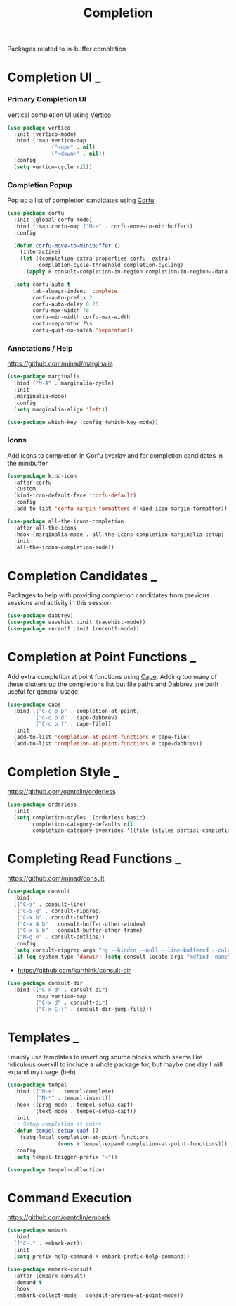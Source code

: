 #+TITLE: Completion

Packages related to in-buffer completion

* Completion UI                                                           :_:
*** Primary Completion UI

    Vertical completion UI using [[https://github.com/minad/vertico/][Vertico]]

    #+begin_src emacs-lisp
    (use-package vertico
      :init (vertico-mode)
      :bind (:map vertico-map
                  ("<up>" . nil)
                  ("<down>" . nil))
      :config
      (setq vertico-cycle nil))
    #+end_src

*** Completion Popup

    Pop up a list of completion candidates using [[https://github.com/minad/corfu][Corfu]]

    #+begin_src emacs-lisp
    (use-package corfu
      :init (global-corfu-mode)
      :bind (:map corfu-map ("M-m" . corfu-move-to-minibuffer))
      :config

      (defun corfu-move-to-minibuffer ()
        (interactive)
        (let ((completion-extra-properties corfu--extra)
              completion-cycle-threshold completion-cycling)
          (apply #'consult-completion-in-region completion-in-region--data)))

      (setq corfu-auto t
            tab-always-indent 'complete
            corfu-auto-prefix 2
            corfu-auto-delay 0.25
            corfu-max-width 78
            corfu-min-width corfu-max-width
            corfu-separator ?\s
            corfu-quit-no-match 'separator))
    #+end_src

*** Annotations / Help

    https://github.com/minad/marginalia

    #+begin_src emacs-lisp
    (use-package marginalia
      :bind ("M-A" . marginalia-cycle)
      :init
      (marginalia-mode)
      :config
      (setq marginalia-align 'left))

    (use-package which-key :config (which-key-mode))
    #+end_src

*** Icons

    Add icons to completion in Corfu overlay and for completion candidates in
    the minibuffer

    #+begin_src emacs-lisp
    (use-package kind-icon
      :after corfu
      :custom
      (kind-icon-default-face 'corfu-default)
      :config
      (add-to-list 'corfu-margin-formatters #'kind-icon-margin-formatter))

    (use-package all-the-icons-completion
      :after all-the-icons
      :hook (marginalia-mode . all-the-icons-completion-marginalia-setup)
      :init
      (all-the-icons-completion-mode))
    #+end_src


* Completion Candidates                                                   :_:

  Packages to help with providing completion candidates from previous sessions
  and activity in this session

  #+begin_src emacs-lisp
  (use-package dabbrev)
  (use-package savehist :init (savehist-mode))
  (use-package recentf :init (recentf-mode))
  #+end_src


* Completion at Point Functions                                           :_:

  Add extra completion at point functions using [[https://github.com/minad/cape][Cape]]. Adding too many of these
  clutters up the completions list but file paths and Dabbrev are both useful
  for general usage.

  #+begin_src emacs-lisp
  (use-package cape
    :bind (("C-c p p" . completion-at-point)
           ("C-c p d" . cape-dabbrev)
           ("C-c p f" . cape-file))
    :init
    (add-to-list 'completion-at-point-functions #'cape-file)
    (add-to-list 'completion-at-point-functions #'cape-dabbrev))
  #+end_src


* Completion Style                                                        :_:

  https://github.com/oantolin/orderless

  #+begin_src emacs-lisp
  (use-package orderless
    :init
    (setq completion-styles '(orderless basic)
          completion-category-defaults nil
          completion-category-overrides '((file (styles partial-completion)))))
  #+end_src


* Completing Read Functions                                               :_:

  https://github.com/minad/consult

  #+begin_src emacs-lisp
  (use-package consult
    :bind
    (("C-s" . consult-line)
     ("C-S-g" . consult-ripgrep)
     ("C-x b" . consult-buffer)
     ("C-x 4 b" . consult-buffer-other-window)
     ("C-x 5 b" . consult-buffer-other-frame)
     ("M-g o" . consult-outline))
    :config
    (setq consult-ripgrep-args "rg --hidden --null --line-buffered --color=never --max-columns=1000 --path-separator /   --smart-case --no-heading --line-number .")
    (if (eq system-type 'darwin) (setq consult-locate-args "mdfind -name")))
  #+end_src

  - https://github.com/karthink/consult-dir

  #+begin_src emacs-lisp
  (use-package consult-dir
    :bind (("C-x d" . consult-dir)
           :map vertico-map
           ("C-x d" . consult-dir)
           ("C-x C-j" . consult-dir-jump-file)))
  #+end_src


* Templates                                                               :_:

  I mainly use templates to insert org source blocks which seems like
  ridiculous overkill to include a whole package for, but maybe one day I will
  expand my usage (heh).

  #+begin_src emacs-lisp
  (use-package tempel
    :bind (("M-+" . tempel-complete)
           ("M-*" . tempel-insert))
    :hook ((prog-mode . tempel-setup-capf)
           (text-mode . tempel-setup-capf))
    :init
    ;; Setup completion at point
    (defun tempel-setup-capf ()
      (setq-local completion-at-point-functions
                  (cons #'tempel-expand completion-at-point-functions)))
    :config
    (setq tempel-trigger-prefix "<"))

  (use-package tempel-collection)
  #+end_src


* Command Execution

  https://github.com/oantolin/embark

  #+begin_src emacs-lisp
  (use-package embark
    :bind
    (("C-." . embark-act))
    :init
    (setq prefix-help-command #'embark-prefix-help-command))

  (use-package embark-consult
    :after (embark consult)
    :demand t
    :hook
    (embark-collect-mode . consult-preview-at-point-mode))
  #+end_src
